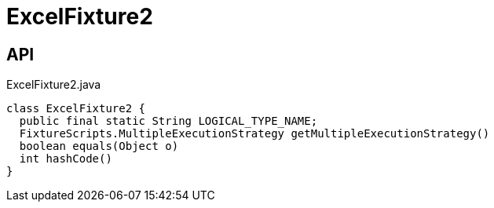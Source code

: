 = ExcelFixture2
:Notice: Licensed to the Apache Software Foundation (ASF) under one or more contributor license agreements. See the NOTICE file distributed with this work for additional information regarding copyright ownership. The ASF licenses this file to you under the Apache License, Version 2.0 (the "License"); you may not use this file except in compliance with the License. You may obtain a copy of the License at. http://www.apache.org/licenses/LICENSE-2.0 . Unless required by applicable law or agreed to in writing, software distributed under the License is distributed on an "AS IS" BASIS, WITHOUT WARRANTIES OR  CONDITIONS OF ANY KIND, either express or implied. See the License for the specific language governing permissions and limitations under the License.

== API

[source,java]
.ExcelFixture2.java
----
class ExcelFixture2 {
  public final static String LOGICAL_TYPE_NAME;
  FixtureScripts.MultipleExecutionStrategy getMultipleExecutionStrategy()
  boolean equals(Object o)
  int hashCode()
}
----

